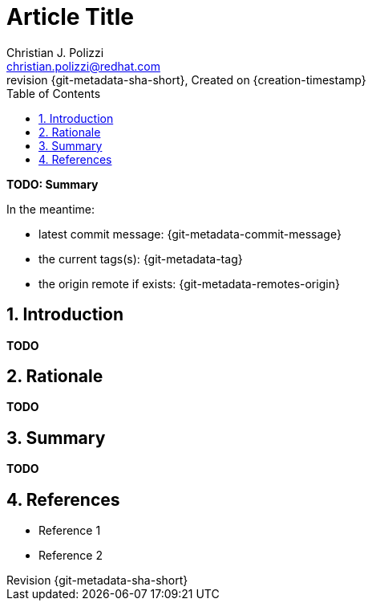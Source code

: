 {title}
=======
=======
Created on {creation-timestamp}
:doctype: article
:title: Article Title
:author: Christian J. Polizzi
:email: christian.polizzi@redhat.com
:last-update-label: Last updated: 
:version-label: Revision
:revnumber: {git-metadata-sha-short}
:setanchors:
:docinfo: shared
:data-uri:
:toc: left
:toclevels: 4
:sectanchors:
:sectnums:
:chapter-label:
:listing-caption: Listing
:icons: font
:source-highlighter: rouge
:stylesheet: style.css
:stylesdir: styles

ifdef::env-github[]
:tip-caption: :bulb:
:note-caption: :information_source:
:important-caption: :heavy_exclamation_mark:
:caution-caption: :fire:
:warning-caption: :warning:
endif::[]

toc::[]

*TODO: Summary*

In the meantime:

* latest commit message: {git-metadata-commit-message}
* the current tags(s): {git-metadata-tag}
* the origin remote if exists: {git-metadata-remotes-origin}

== Introduction

*TODO*

== Rationale

*TODO*

== Summary

*TODO*

== References

* Reference 1
* Reference 2
